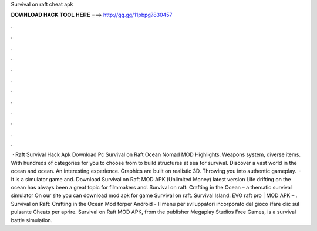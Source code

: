 Survival on raft cheat apk

𝐃𝐎𝐖𝐍𝐋𝐎𝐀𝐃 𝐇𝐀𝐂𝐊 𝐓𝐎𝐎𝐋 𝐇𝐄𝐑𝐄 ===> http://gg.gg/11pbpg?830457

.

.

.

.

.

.

.

.

.

.

.

.

 · Raft Survival Hack Apk Download Pc Survival on Raft Ocean Nomad MOD Highlights. Weapons system, diverse items. With hundreds of categories for you to choose from to build structures at sea for survival. Discover a vast world in the ocean and ocean. An interesting experience. Graphics are built on realistic 3D. Throwing you into authentic gameplay.  · It is a simulator game and. Download Survival on Raft MOD APK (Unlimited Money) latest version Life drifting on the ocean has always been a great topic for filmmakers and. Survival on raft: Crafting in the Ocean – a thematic survival simulator On our site you can download mod apk for game Survival on raft. Survival Island: EVO raft pro | MOD APK – . Survival on Raft: Crafting in the Ocean Mod forper Android - Il menu per sviluppatori incorporato del gioco (fare clic sul pulsante Cheats per aprire. Survival on Raft MOD APK, from the publisher Megaplay Studios Free Games, is a survival battle simulation.